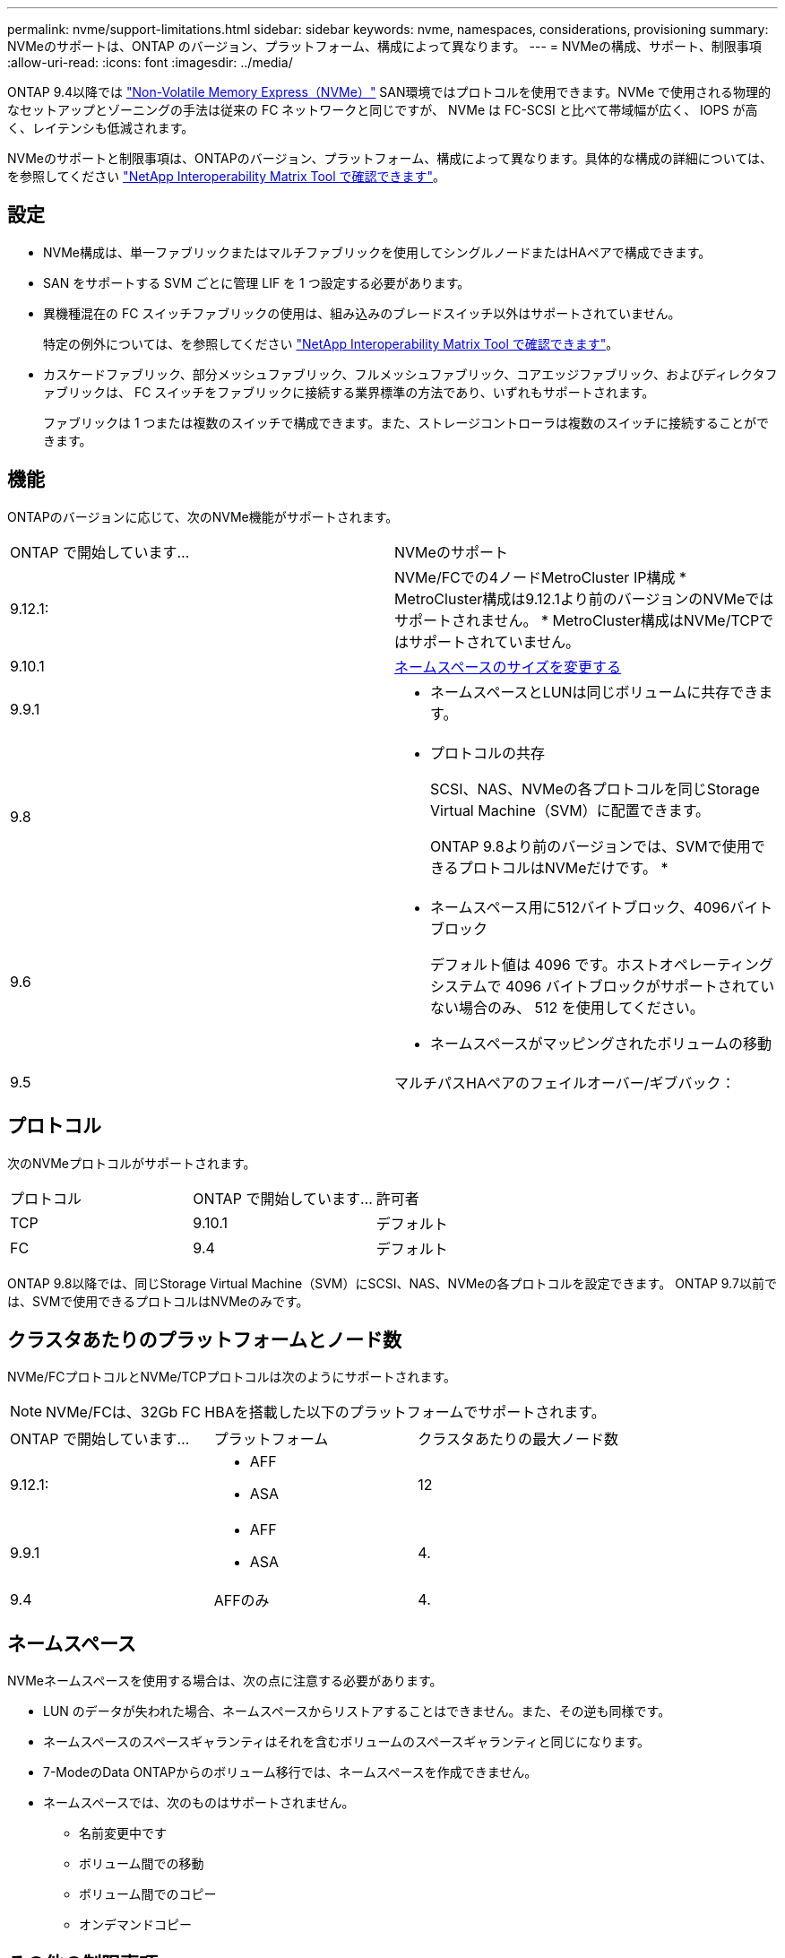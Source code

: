 ---
permalink: nvme/support-limitations.html 
sidebar: sidebar 
keywords: nvme, namespaces, considerations, provisioning 
summary: NVMeのサポートは、ONTAP のバージョン、プラットフォーム、構成によって異なります。 
---
= NVMeの構成、サポート、制限事項
:allow-uri-read: 
:icons: font
:imagesdir: ../media/


[role="lead"]
ONTAP 9.4以降では link:https://docs.netapp.com/us-en/ontap/san-admin/manage-nvme-concept.html["Non-Volatile Memory Express（NVMe）"] SAN環境ではプロトコルを使用できます。NVMe で使用される物理的なセットアップとゾーニングの手法は従来の FC ネットワークと同じですが、 NVMe は FC-SCSI と比べて帯域幅が広く、 IOPS が高く、レイテンシも低減されます。

NVMeのサポートと制限事項は、ONTAPのバージョン、プラットフォーム、構成によって異なります。具体的な構成の詳細については、を参照してください link:https://imt.netapp.com/matrix/["NetApp Interoperability Matrix Tool で確認できます"]。



== 設定

* NVMe構成は、単一ファブリックまたはマルチファブリックを使用してシングルノードまたはHAペアで構成できます。
* SAN をサポートする SVM ごとに管理 LIF を 1 つ設定する必要があります。
* 異機種混在の FC スイッチファブリックの使用は、組み込みのブレードスイッチ以外はサポートされていません。
+
特定の例外については、を参照してください link:https://mysupport.netapp.com/matrix["NetApp Interoperability Matrix Tool で確認できます"^]。

* カスケードファブリック、部分メッシュファブリック、フルメッシュファブリック、コアエッジファブリック、およびディレクタファブリックは、 FC スイッチをファブリックに接続する業界標準の方法であり、いずれもサポートされます。
+
ファブリックは 1 つまたは複数のスイッチで構成できます。また、ストレージコントローラは複数のスイッチに接続することができます。





== 機能

ONTAPのバージョンに応じて、次のNVMe機能がサポートされます。

[cols="2*"]
|===


| ONTAP で開始しています... | NVMeのサポート 


| 9.12.1:  a| 
NVMe/FCでの4ノードMetroCluster IP構成
* MetroCluster構成は9.12.1より前のバージョンのNVMeではサポートされません。
* MetroCluster構成はNVMe/TCPではサポートされていません。



| 9.10.1 | xref:../nvme/resize-namespace-task.html[ネームスペースのサイズを変更する] 


| 9.9.1  a| 
* ネームスペースとLUNは同じボリュームに共存できます。




| 9.8  a| 
* プロトコルの共存
+
SCSI、NAS、NVMeの各プロトコルを同じStorage Virtual Machine（SVM）に配置できます。

+
ONTAP 9.8より前のバージョンでは、SVMで使用できるプロトコルはNVMeだけです。
*





| 9.6  a| 
* ネームスペース用に512バイトブロック、4096バイトブロック
+
デフォルト値は 4096 です。ホストオペレーティングシステムで 4096 バイトブロックがサポートされていない場合のみ、 512 を使用してください。

* ネームスペースがマッピングされたボリュームの移動




| 9.5 | マルチパスHAペアのフェイルオーバー/ギブバック： 
|===


== プロトコル

次のNVMeプロトコルがサポートされます。

[cols="3*"]
|===


| プロトコル | ONTAP で開始しています... | 許可者 


| TCP | 9.10.1 | デフォルト 


| FC | 9.4 | デフォルト 
|===
ONTAP 9.8以降では、同じStorage Virtual Machine（SVM）にSCSI、NAS、NVMeの各プロトコルを設定できます。
ONTAP 9.7以前では、SVMで使用できるプロトコルはNVMeのみです。



== クラスタあたりのプラットフォームとノード数

NVMe/FCプロトコルとNVMe/TCPプロトコルは次のようにサポートされます。


NOTE: NVMe/FCは、32Gb FC HBAを搭載した以下のプラットフォームでサポートされます。

[cols="3*"]
|===


| ONTAP で開始しています... | プラットフォーム | クラスタあたりの最大ノード数 


| 9.12.1:  a| 
* AFF
* ASA

| 12 


| 9.9.1  a| 
* AFF
* ASA

| 4. 


| 9.4 | AFFのみ | 4. 
|===


== ネームスペース

NVMeネームスペースを使用する場合は、次の点に注意する必要があります。

* LUN のデータが失われた場合、ネームスペースからリストアすることはできません。また、その逆も同様です。
* ネームスペースのスペースギャランティはそれを含むボリュームのスペースギャランティと同じになります。
* 7-ModeのData ONTAPからのボリューム移行では、ネームスペースを作成できません。
* ネームスペースでは、次のものはサポートされません。
+
** 名前変更中です
** ボリューム間での移動
** ボリューム間でのコピー
** オンデマンドコピー






== その他の制限事項

.ONTAP の次の機能は、 NVMe 構成ではサポートされません。
* 同期
* Virtual Storage Console の略
+
.. 次の説明は、 ONTAP 9.4 を実行しているノードのみに該当します。


* NVMe の LIF とネームスペースは、同じノードでホストする必要があります。
* NVMe LIF を作成する前に、 NVMe サービスを作成する必要があります。


を参照してください https://hwu.netapp.com["NetApp Hardware Universe の略"^] をクリックしてください。

.関連情報
link:https://www.netapp.com/pdf.html?item=/media/10680-tr4080.pdf["最新SANのベストプラクティス"]
